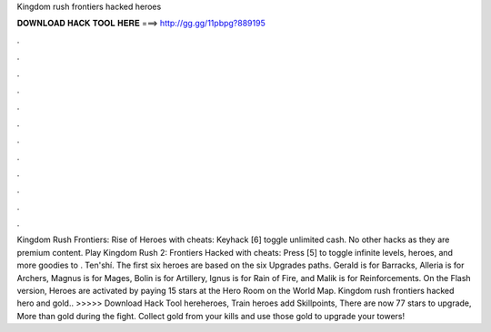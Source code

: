 Kingdom rush frontiers hacked heroes

𝐃𝐎𝐖𝐍𝐋𝐎𝐀𝐃 𝐇𝐀𝐂𝐊 𝐓𝐎𝐎𝐋 𝐇𝐄𝐑𝐄 ===> http://gg.gg/11pbpg?889195

.

.

.

.

.

.

.

.

.

.

.

.

Kingdom Rush Frontiers: Rise of Heroes with cheats: Keyhack [6] toggle unlimited cash. No other hacks as they are premium content. Play Kingdom Rush 2: Frontiers Hacked with cheats: Press [5] to toggle infinite levels, heroes, and more goodies to . Ten'shí. The first six heroes are based on the six Upgrades paths. Gerald is for Barracks, Alleria is for Archers, Magnus is for Mages, Bolin is for Artillery, Ignus is for Rain of Fire, and Malik is for Reinforcements. On the Flash version, Heroes are activated by paying 15 stars at the Hero Room on the World Map. Kingdom rush frontiers hacked hero and gold.. >>>>> Download Hack Tool hereheroes, Train heroes add Skillpoints, There are now 77 stars to upgrade, More than gold during the fight. Collect gold from your kills and use those gold to upgrade your towers!
